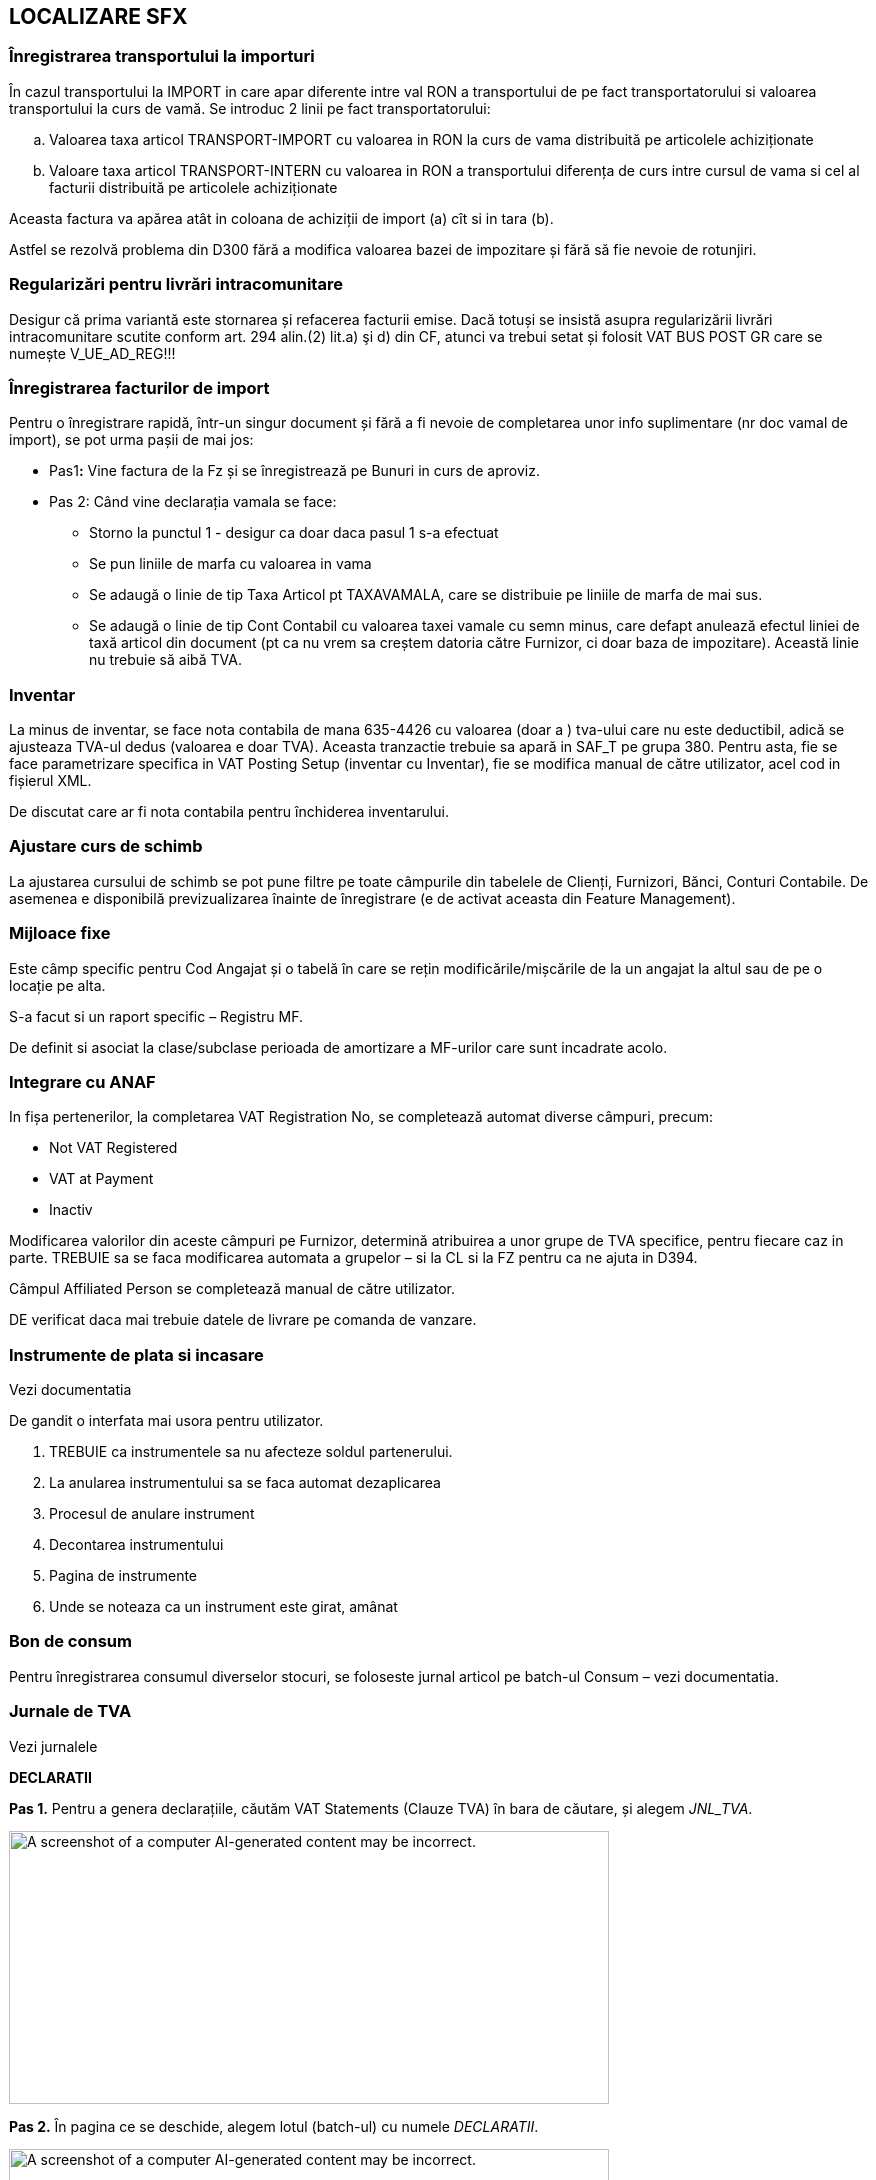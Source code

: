 == LOCALIZARE SFX

=== Înregistrarea transportului la importuri

În cazul transportului la IMPORT in care apar diferente intre val RON a transportului de pe fact transportatorului si valoarea transportului la curs de vamă. Se introduc 2 linii pe fact transportatorului:

[loweralpha]
. Valoarea taxa articol TRANSPORT-IMPORT cu valoarea in RON la curs de vama distribuită pe articolele achiziționate
. Valoare taxa articol TRANSPORT-INTERN cu valoarea in RON a transportului diferența de curs intre cursul de vama si cel al facturii distribuită pe articolele achiziționate

Aceasta factura va apărea atât in coloana de achiziții de import (a) cît si in tara (b).

Astfel se rezolvă problema din D300 fără a modifica valoarea bazei de impozitare și fără să fie nevoie de rotunjiri.

=== Regularizări pentru livrări intracomunitare

Desigur că prima variantă este stornarea și refacerea facturii emise. Dacă totuși se insistă asupra regularizării livrări intracomunitare scutite conform art. 294 alin.(2) lit.a) şi d) din CF, atunci va trebui setat și folosit VAT BUS POST GR care se numește V_UE_AD_REG!!!

=== Înregistrarea facturilor de import

Pentru o înregistrare rapidă, într-un singur document și fără a fi nevoie de completarea unor info suplimentare (nr doc vamal de import), se pot urma pașii de mai jos:

* Pas1**:** Vine factura de la Fz și se înregistrează pe Bunuri in curs de aproviz.
* Pas 2: Când vine declarația vamala se face:
** Storno la punctul 1 - desigur ca doar daca pasul 1 s-a efectuat
** Se pun liniile de marfa cu valoarea in vama
** Se adaugă o linie de tip Taxa Articol pt TAXAVAMALA, care se distribuie pe liniile de marfa de mai sus.
** Se adaugă o linie de tip Cont Contabil cu valoarea taxei vamale cu semn minus, care defapt anulează efectul liniei de taxă articol din document (pt ca nu vrem sa creștem datoria către Furnizor, ci doar baza de impozitare). Această linie nu trebuie să aibă TVA.

=== Inventar

La minus de inventar, se face nota contabila de mana 635-4426 cu valoarea (doar a ) tva-ului care nu este deductibil, adică se ajusteaza TVA-ul dedus (valoarea e doar TVA). Aceasta tranzactie trebuie sa apară in SAF_T pe grupa 380. Pentru asta, fie se face parametrizare specifica in VAT Posting Setup (inventar cu Inventar), fie se modifica manual de către utilizator, acel cod in fișierul XML.

De discutat care ar fi nota contabila pentru închiderea inventarului.

=== Ajustare curs de schimb

La ajustarea cursului de schimb se pot pune filtre pe toate câmpurile din tabelele de Clienți, Furnizori, Bănci, Conturi Contabile. De asemenea e disponibilă previzualizarea înainte de înregistrare (e de activat aceasta din Feature Management).

=== Mijloace fixe

Este câmp specific pentru Cod Angajat și o tabelă în care se rețin modificările/mișcările de la un angajat la altul sau de pe o locație pe alta.

S-a facut si un raport specific – Registru MF.

De definit si asociat la clase/subclase perioada de amortizare a MF-urilor care sunt incadrate acolo.

=== Integrare cu ANAF

In fișa pertenerilor, la completarea VAT Registration No, se completează automat diverse câmpuri, precum:

* Not VAT Registered
* VAT at Payment
* Inactiv

Modificarea valorilor din aceste câmpuri pe Furnizor, determină atribuirea a unor grupe de TVA specifice, pentru fiecare caz in parte. TREBUIE sa se faca modificarea automata a grupelor – si la CL si la FZ pentru ca ne ajuta in D394.

Câmpul Affiliated Person se completează manual de către utilizator.

DE verificat daca mai trebuie datele de livrare pe comanda de vanzare.

=== Instrumente de plata si incasare

Vezi documentatia

De gandit o interfata mai usora pentru utilizator.

[arabic]
. TREBUIE ca instrumentele sa nu afecteze soldul partenerului.
. La anularea instrumentului sa se faca automat dezaplicarea
. Procesul de anulare instrument
. Decontarea instrumentului
. Pagina de instrumente
. Unde se noteaza ca un instrument este girat, amânat

=== Bon de consum

Pentru înregistrarea consumul diverselor stocuri, se foloseste jurnal articol pe batch-ul Consum – vezi documentatia.

=== Jurnale de TVA

Vezi jurnalele

*DECLARATII*

*+++Pas 1.+++* Pentru a genera declarațiile, căutăm VAT Statements (Clauze TVA) în bara de căutare, și alegem _JNL_TVA_.

image:media/image1.png[A screenshot of a computer AI-generated content may be incorrect.,width=600,height=273]

*+++Pas 2.+++* În pagina ce se deschide, alegem lotul (batch-ul) cu numele _DECLARATII_.

image:media/image2.png[A screenshot of a computer AI-generated content may be incorrect.,width=600,height=276]

image:media/image3.png[A screenshot of a computer AI-generated content may be incorrect.,width=602,height=271]

*+++Pas 3.+++* În pagina VAT Statements avem secțiunea Declarații, de unde putem descarca XML-ul afferent pentru cele 3 tipuri de declarații.

image:media/image4.png[image,width=720,height=301]

*Declarația D300*

*D300* = Decont privind Taxa pe VaA

= se intocmeste in baza jurnalelor de TVA (pentru toti partenerii si toate tranzactiile)– adica e o situatie sintetica pe baza Jurnalul de Achizitii si Jurnalul de Vanzari

= acest decont trebuie sa bata/se reconciliaza cu aceste 2 jurnale detaliate si cu balanta

* https://static.anaf.ro/static/10/Anaf/Declaratii_R/300.html - vezi Soft A

Limitarea responsabilitatii: +
1. Urmaroarele randuri din D300 nu au fost implementate: 2, 4

{empty}2. Pentru randurile 6 si 8 se va consulta clientul cu privire la incidenta acestor tipuri de tranzactii. Daca e nevoie de ele, atunci se va crea o grupa noua de VAT Bus Post Gr = A_UE_Reg (regularizare) si se va parametriza in consecinta inclusinv in VAT Posting Setup pentru SAFT.

FUNCȚIONALITATE

În declarația _D300_ se claculează mai multe sume în funcție _Tipul liniei (Type)_, _formula acelei linii (Row Totaling)_ și _semn (Print with)._ Aceste sume sunt exportate în D300 *dacă* +++au completat+++ _Tag to Be Exported in D300_, în funcție de coloana _Show value in D300_. În cele ce urmează, vom prezenta mai explicit logica de calcul din spatele acestor parametrizări.

image:media/image5.png[A screenshot of a computer AI-generated content may be incorrect.,width=602,height=323]

* *Type* :
** *_VAT Entry Totaling_* : însumarea se face pe liniile din VAT Entries cu combinația Gen. Posting Type + VAT Bus. Posting Group + VAT Prod. Posting Group + Amount Type aceiași cu cea din VAT Statements
** *_Account Totaling_* : însumarea se face pe baza formulei din câmpul Account Totaling (în cazul de față, nu avem setate formule pentru acest câmp)

image:media/image6.png[A screenshot of a computer AI-generated content may be incorrect.,width=602,height=364]

* *_Row Totaling_* : însumarea se face pe baza formulei din câmpul Row Totaling (în cazul de față, nu avem setate formule pentru acest câmp)

image:media/image7.png[A screenshot of a computer AI-generated content may be incorrect.,width=600,height=272]

* *Print with* : în funcție de cum este setat acest câmp (Sign / Opposite Sign), valorile din sume calculate după regulile prezentate mai sus, vor fi afișate cu semn “+” sau “-“.
* *Tag to Be Exported in D300* : specifică tag-ul în care va fi pusă suma după calcularea ei dupa reguluile anterioare, și ținând cont de câteva filtre ce vor fi prezentate în următoarele linii. Se exportă doar valori cu acest tag completat!
* *Show Value in D300* : unele tag-uri trebuie să fie exportate doar dacă au valoare pozitivă/negativă (maximul dintre 2 e mai mic/mare decât zero -> am transformat această constrângere într-o diferență și comparație în funcție de semn) . Totuși, se calculează sumele pentru toate liniile din VAT Statements, deoarece unele sunt definite ca elemente fara tag de exportat – cu semn opus față de complementara lor ce are tag de exportat (pentru max din diferenta si 0) .

____
Constrângerea la care făceam referire arată cam așa

image:media/image8.png[A black text with black letters AI-generated content may be incorrect.,width=131,height=64]

Acest câmp poate avea 3 valori:
____

* *_“”_* : este gol dacă nu avem restricții pentru aceste câmpuri, se calculează normal după regulile amintite anterior (dacă valoarea este zero, tagul nu va fi exportat)
* *_When is positive_* : se exportă suma doar dacă valoarea sumei calculate este un numar pozitiv (se exporta zero în caz contrar) – tagul va fi exportat totdeauna
* *_When is negative_* : se exportă suma doar dacă valoarea sumei calculate este un numar negativ (se exporta zero în caz contrar) – tagul va fi exportat totdeauna

* *Calculate Manualy For D300* : în unele cazuri, formulele de rowtotaling nu funcționează corect/au unele restricții. Pentru aceste cazuri, avem această bifă. Pentru liniile care au bifa, folosind tot formula din Row Totaling, se calculează prin cod valoarea sumei pentru D300.

! Câmpul Value To Export In D300 reprezintă valoarea ce s-a exportat ultima dată când s-a generat declarația D300 (câmpul e folosit în special pentru teste/verificîri mai rapide, user-friendly)

Apăsând butonul de Generate D300 XML, se deschide un page request unde trebuie să setăm câteva informații ce trebuie să apară în declarații.

image:media/image9.png[A screenshot of a computer AI-generated content may be incorrect.,width=600,height=194]

! Câmpurile marcate cu * trebuie să fie completate obligatoriu

image:media/image10.png[A screenshot of a computer screen AI-generated content may be incorrect.,width=398,height=603]

* *Declarant No.* : codul angajatului în numele căruia se face declarația; câmpurile pentru acesta se completează similar -> vezi mai jos
* image:media/image11.png[A screenshot of a computer AI-generated content may be incorrect.,width=602,height=507]
* *Request a Refund* : specifică dacă se solicită rambursare
* *Submitted by a Representative* : specifică dacă declarația se depune de către un reprezentant
* *Basis* : specifică temeiul legal pentru depunerea decontului de taxă pe valoarea adăugată după anularea rezervei verificării ulterioare (temei=0 nu s -a bifat; temeiul temei = 2 cf art. 105 alin. (6) lit. b) din Legea nr. 207/2015 privind Codul de procedură fiscală, cu modificările şi completările ulterioare)
* *Internal* Check : Se bifeaza daca se aplica metoda simplificata pentru operatiuni interne
* *Check Cereal* : specifică dacă s-au efectuat livrari de cereale pentru care se aplica taxarea inversă
* *Check Consoles/Laptops* : specifică daca s-au efectuat livrări de console / tablete PC / laptop-uri pentru care se aplica taxarea inversă
* *Check Devices* : specifică dacă s-au efectuat livrari de dispozitive cu circuite integrate inainte de integrarea lor in produse destinate utilizatorului final pentru care se aplica taxarea inversă
* *Check Mobile* : specifică dacă s-au efectuat livrari de telefoane mobile pentru care se aplica taxarea inversă
* În secțiunea *Statement Period*:
* *Starting Date* : data de început a perioadei de raportare
* *Ending Date* : data de sfârșit a perioadei de raportare
* În secțiunea *Filters*:
* *Include VAT Entries* : se specifică dacă se dorește sa se includă intrari TVA deschise / închise
* *Include VAT Entries* : se specifică dacă se dorește sa se includă intrari TVA dinaintea perioadei de raportare
* *Show Amounts in Add. Reporting Currency* : specifică dacă sumele vor apărea în moneda adițională de raportare
* *Country/Region Filter* : specifică filtrul de țară/regiune care să fie aplicat pentru intrările TVA

! Tag-urile cui, den, adresa, telefon, fax, mail, banca, cont, caen se completează folosind câmpurile corespunzătoare din Company Informations

După completarea opțiunilor, apăsând butonul ok, se descarcă XML-ul cu declarația.

*Declarația D390*

*D390* = Declaratie Recapitulativa privind Achizitiile/Livrarile/Prestarile Intracomunitare

= poate sa fie privita ca o parte a D300

= se intocmeste pe baza baza jurnal doar vis-a-vis de parteneri din UE

FUNCȚIONALITATE

În declarația D390 se aduc liniile din VAT Entries care, pentru combinația _Gen. Posting Type + VAT Bus. Posting Group + VAT Prod. Posting Group_, +++au completată+++ coloana _Operation Type For D390_ (reprezintă tipul de operație ce se declară în D390 pentru combinația respectivă).

image:media/image12.png[A screenshot of a computer AI-generated content may be incorrect.,width=600,height=315]

Apăsând butonul de Generate D390 XML, se va deschide un page request pentru câteva detalii ce se vor declara in D390

image:media/image13.png[A screenshot of a computer AI-generated content may be incorrect.,width=603,height=239]

Câmpurile marcate cu * sunt obligatoriu de completat!

image:media/image14.png[A screenshot of a computer screen AI-generated content may be incorrect.,width=534,height=449]

* *Type Of Declaration* : poate fi rectificativă sau inițială (inițială dacă e varianta pe care o depunem prima dată pentru perioada respectivă, rectificativă dacă o depunem o corectare)

* *Declarant No.* : numărul angajatului declarant (acesta trebuie sa aibă completat pe cardul său informațiile încadrate)

image:media/image15.png[A screenshot of a computer AI-generated content may be incorrect.,width=602,height=333]

image:media/image16.png[A screenshot of a computer AI-generated content may be incorrect.,width=602,height=483]

____
În secțiunea *Statement Period*:
____

* *Starting Date* : data de început a perioadei de raportare
* *Ending Date* : data de sfârșit a perioadei de raportare

! tag-urile cui (VAT Registration No.), den (Name), adresa (City + County + Address + Post Code + Country/Region Code), telefon (Phone No.), fax (Fax No.), mail (e-mail) se completează cu informații din Company Informations

image:media/image17.png[A screenshot of a computer AI-generated content may be incorrect.,width=602,height=311]

! Tag-urile cui, den, adresa, telefon, fax, mail se completează folosind câmpurile corespunzătoare din Company Informations

După ce am setat toate informațiile și am apăsat pe ok, se va deschide un modal unde avem liniile ce vor fi transformate mai târziu în operații (înainte să se afișeze, se însumează liniile pentru aceiași combinație de Bill-to/Pay-to No.și Operation Type For D390 -> liniile care se însumează sunt cele aduse din vAT Entries, care au parametrizare în VAT statements).

image:media/image18.png[A screenshot of a computer AI-generated content may be incorrect.,width=602,height=452]

! Din acest modal se pot șterge linii, iar acestea nu vor mai apărea în XML-ul generat

! Se pot modifica câmpurile Operation Type For D390 și Base

! Sumele se rotunjesc la valoarea cea mai apropiată

După ce sunt verificate/ajustate liniile, apăsând butonul ok, se descarcă XML-ul cu declarația.

*Declarația D394*

*D394* = Declaratie Informativa privind Livrarile/Prestarile/Achizitiile efectuate pe teritoriul national

= poate sa fie privita ca o parte a D300

= se intocmeste pe baza baza jurnal doar vis-a-vis de parteneri din RO

FUNCȚIONALITATE

În declarația D394 se aduc liniile din VAT Entries care, pentru combinația _Gen. Posting Type + VAT Bus. Posting Group + VAT Prod. Posting Group_, +++au completată+++ coloana _Operation Type For D394_ (reprezintă tipul de operație ce se declară în D394 pentru combinația respectivă).

____
image:media/image19.png[A screenshot of a computer AI-generated content may be incorrect.,width=602,height=257]

! Nu se vor exporta linii de Operation Type For D394 = „N”, cu Partener Type = „1”

+++Apăsând butonul de Generate D394 XML+++, se deschide un page request unde va trebui să completăm câteva date ca să generăm declarația corespunzătoare.

! Câmpurile marcate cu * sunt obligatorii (în page request se memorează ultimele valori cu care s-a rulat raportul)

image:media/image20.png[A screenshot of a computer AI-generated content may be incorrect.,width=602,height=152]

image:media/image21.png[A screenshot of a computer AI-generated content may be incorrect.,width=602,height=690]
____

* *Type Of Declaration* : poate fi Initială sau Rectificativă (inițială dacă e varianta pe care o depunem prima dată pentru perioada respectivă, rectificativă dacă o depunem o corectare)
* *VAT System* : Normală sau VAT on receipts -> reprezintă sistemul de TVA folosit (sistemul normal sau sistemul de TVA la încasare)
* *Representative No.* : numărul angajatului reprezentant (informațiile pentru tag-uri de iau din anumite coloane -> vezi mai jos explicit de unde se iau informațiile și în ce tag-uri se pun)

____
image:media/image22.png[A screenshot of a computer AI-generated content may be incorrect.,width=576,height=298]

image:media/image23.png[image,width=570,height=585]

! pentru a se completa corespunzator tag-urile in XML-ul pentru D394, am indicat pentru fiecare câmp, cărui tag corespunde informația. Pentru tag-urile marcate si cu numere, se face o concatenare înainte să se pună informația în tag-ul corespunzător, în ordinea indicată

! adresaR 2 = județul (e un camp în tabel, dar nu apare în pagină)

! faxR se completează dacă e completat la nivel de employee (e un camp în tabel, dar nu apare în pagină)
____

* *Preaparer Person No.* : codul angajatului care va apărea ca întocmit în declarație; câmpurile pentru acesta se completează similar -> vezi mai jos

image:media/image24.png[A screenshot of a computer AI-generated content may be incorrect.,width=602,height=554]

* *Preparer person type* : este legat tot de întocmit, și reprezintă tipul său din punct de vedere juridic (Person – persoană fizică sau Company – companie)
* *Option* : reprezintă optiunea referitoare la consultarea de catre persoana impozabila a tranzactiilor derulate cu aceasta prin intermediul aplicatiilor puse la dispozitie de ANAF
* *Request* : specifică dacă se solicita rambursarea sumei negative inregistrate in decontul de TVA aferent perioadei de raportare

____
În secțiunea *Statement Period*:
____

* *Starting Date* : data de început a perioadei de raportare
* *Ending Date* : data de sfârșit a perioadei de raportare

____
După completarea opțiunilor, apăsând butonul ok, se va deschide un modal unde vom avea toate liniile ce s-au cenerat conform parametrizarilor facute in vat statements, cu informatiile ce se vor pune in declaratie.

+++Avem posibilitatea sa moidificam campurile:+++

Avem posibilitatea sa stergem randuri (declaratia se va intocmi cu liniile pe care le vom lasa in acest modal -> sume, numarari).

image:media/image25.png[A screenshot of a computer AI-generated content may be incorrect.,width=600,height=428]

! pentru operatii, se fac insumari pe linii care au aceiasi combinatie operation Type For D394 + Patener Type For D394 + Cota For D394 + VAT Registration No., iar sumele cu zecimale se rotunjesc la valoarea cea mai apropiata.

+++ALTE PARAMETRIZARI:+++
____

* In *pagina VAT Prod. Posting Groups* am adaugat câmpul codPR for D394 unde specificăm pentru fiecare grupa de inregistare produse, CodulPR corespunzator, din nomenclatoarele de la ANAF pentri cod produse. Acestea vor fi folosite (cele diferite de zero) pentru a adauga sectiunile de Detalii de la nivelul tag-ului de rezumat1 si op11 la nivel de operatii op1.

____
image:media/image26.png[image,width=602,height=489]
____

* În *pagina de Localization Setup*, avem doua campuri VAT Bus. Post. Gr. for FSAI in D394 (specifica grupa pentru a se calcula tag-uile cu FSAI) si VAT Bus. Post. Gr. for BFAI in D394 (specifica grupa pentru a se calcula tag-uile cu BFAI)

____
image:media/image27.png[A screenshot of a computer AI-generated content may be incorrect.,width=602,height=215]
____

* În *pagina de* *Serii numerice*, avem un câmp Export to D394 care specifica dacă seria numerică respectivă va apărea în secțiunea de serii numerice in D394 (for fi aduse din seriile numerice cu aceasta bifa pusa, liniile pentru care aveam facturi ce au fost publicate cu seriile numerice respective, tinand cont de perioada in care acestea au fost active)

____
image:media/image28.png[image,width=602,height=86]

Pentru fiecare serie, avem mai multe perioade la nivel de linii (se tine cont de perioada activa pentru seria numerica respectiva, mai exact pentru intervalul alocat seriei respective)

image:media/image29.png[A screenshot of a computer AI-generated content may be incorrect.,width=602,height=89]
____

* În *pagina Company Information*, trebuie sa fie completat codul CAEN pentru compania respectivă:

____
image:media/image30.png[image,width=600,height=246]
____

! Tag-urile cui, den, adresa, telefon, fax, mail, caen se completează folosind câmpurile corespunzătoare din Company Informations

După ce sunt verificate/ajustate liniile din modal, apăsând butonul ok, se descarcă XML-ul cu declarația.

PRODUCTIE

[arabic]
. *Consumul de ore*

Nota contabila este InventoryPostingSetup.WIP Account ('', PF) = GenPostSetup.DirectCostApplied('', SERVICII)

* PF vine de pe produsul finit
* SERVICII vine de pe Gen Prod Post Gr de pe Work Center

SAF-T

?Teste de verificare: plaja de facturi sa fie = cu numarul de facturi emise

== Dispozitie de plata – incasare

Prin jurnal Payment Jnl/Cash Receipt din banca CASA RON (care reprezinta numerar), se inreg o plata sau incasare de avans in corespondenta cu banca angajatului.

Pt tiparirea dispozitiei, dupa inregistrarea docs, din Gen Ledg Entry, se pozitioneaza pe linia aferenta bancii angajatului si de tipareste Pay Bil Order

Ajust Cusr de schimb

image:media/image31.png[O imagine care conține text, captură de ecran, număr, software Descriere generată automat,width=720,height=422]
